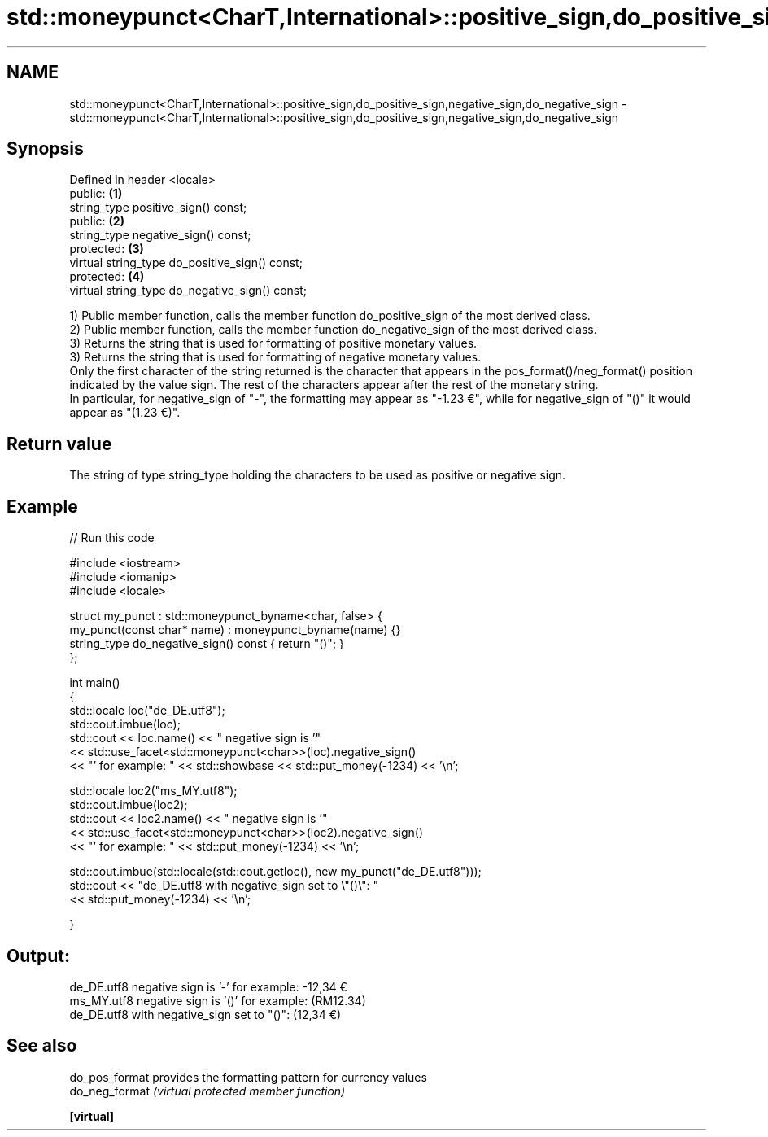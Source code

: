 .TH std::moneypunct<CharT,International>::positive_sign,do_positive_sign,negative_sign,do_negative_sign 3 "2020.03.24" "http://cppreference.com" "C++ Standard Libary"
.SH NAME
std::moneypunct<CharT,International>::positive_sign,do_positive_sign,negative_sign,do_negative_sign \- std::moneypunct<CharT,International>::positive_sign,do_positive_sign,negative_sign,do_negative_sign

.SH Synopsis

  Defined in header <locale>
  public:                                       \fB(1)\fP
  string_type positive_sign() const;
  public:                                       \fB(2)\fP
  string_type negative_sign() const;
  protected:                                    \fB(3)\fP
  virtual string_type do_positive_sign() const;
  protected:                                    \fB(4)\fP
  virtual string_type do_negative_sign() const;

  1) Public member function, calls the member function do_positive_sign of the most derived class.
  2) Public member function, calls the member function do_negative_sign of the most derived class.
  3) Returns the string that is used for formatting of positive monetary values.
  3) Returns the string that is used for formatting of negative monetary values.
  Only the first character of the string returned is the character that appears in the pos_format()/neg_format() position indicated by the value sign. The rest of the characters appear after the rest of the monetary string.
  In particular, for negative_sign of "-", the formatting may appear as "-1.23 €", while for negative_sign of "()" it would appear as "(1.23 €)".

.SH Return value

  The string of type string_type holding the characters to be used as positive or negative sign.

.SH Example

  
// Run this code

    #include <iostream>
    #include <iomanip>
    #include <locale>

    struct my_punct : std::moneypunct_byname<char, false> {
        my_punct(const char* name) : moneypunct_byname(name) {}
        string_type do_negative_sign() const { return "()"; }
    };

    int main()
    {
        std::locale loc("de_DE.utf8");
        std::cout.imbue(loc);
        std::cout << loc.name() << " negative sign is '"
                  << std::use_facet<std::moneypunct<char>>(loc).negative_sign()
                  << "' for example: " << std::showbase << std::put_money(-1234) << '\\n';

        std::locale loc2("ms_MY.utf8");
        std::cout.imbue(loc2);
        std::cout << loc2.name() << " negative sign is '"
                  << std::use_facet<std::moneypunct<char>>(loc2).negative_sign()
                  << "' for example: " << std::put_money(-1234) << '\\n';

        std::cout.imbue(std::locale(std::cout.getloc(), new my_punct("de_DE.utf8")));
        std::cout << "de_DE.utf8 with negative_sign set to \\"()\\": "
                  << std::put_money(-1234) << '\\n';

    }

.SH Output:

    de_DE.utf8 negative sign is '-' for example: -12,34 €
    ms_MY.utf8 negative sign is '()' for example: (RM12.34)
    de_DE.utf8 with negative_sign set to "()": (12,34 €)


.SH See also



  do_pos_format provides the formatting pattern for currency values
  do_neg_format \fI(virtual protected member function)\fP

  \fB[virtual]\fP




